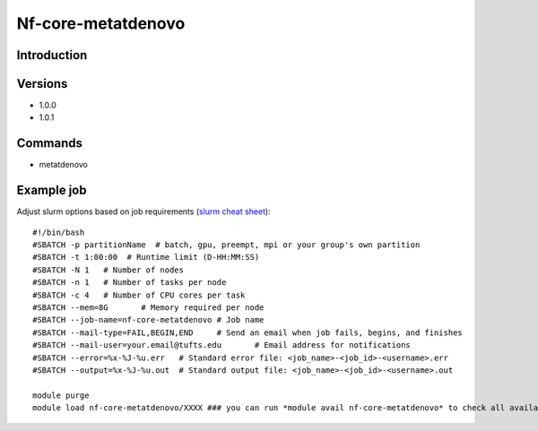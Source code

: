 .. _backbone-label:

Nf-core-metatdenovo
==============================

Introduction
~~~~~~~~


Versions
~~~~~~~~
- 1.0.0
- 1.0.1

Commands
~~~~~~~
- metatdenovo

Example job
~~~~~
Adjust slurm options based on job requirements (`slurm cheat sheet <https://slurm.schedmd.com/pdfs/summary.pdf>`_)::

 #!/bin/bash
 #SBATCH -p partitionName  # batch, gpu, preempt, mpi or your group's own partition
 #SBATCH -t 1:00:00  # Runtime limit (D-HH:MM:SS)
 #SBATCH -N 1	# Number of nodes
 #SBATCH -n 1	# Number of tasks per node 
 #SBATCH -c 4	# Number of CPU cores per task
 #SBATCH --mem=8G	# Memory required per node
 #SBATCH --job-name=nf-core-metatdenovo	# Job name
 #SBATCH --mail-type=FAIL,BEGIN,END	# Send an email when job fails, begins, and finishes
 #SBATCH --mail-user=your.email@tufts.edu	# Email address for notifications
 #SBATCH --error=%x-%J-%u.err	# Standard error file: <job_name>-<job_id>-<username>.err
 #SBATCH --output=%x-%J-%u.out	# Standard output file: <job_name>-<job_id>-<username>.out

 module purge
 module load nf-core-metatdenovo/XXXX ### you can run *module avail nf-core-metatdenovo* to check all available versions
